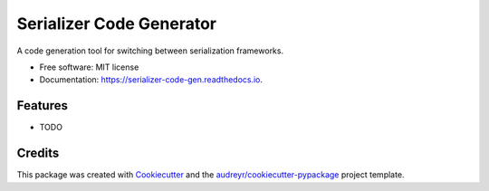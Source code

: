 =========================
Serializer Code Generator
=========================


.. image:: https://img.shields.io/pypi/v/serializer_code_gen.svg
        :target: https://pypi.python.org/pypi/serializer_code_gen

.. image:: https://img.shields.io/travis/michael-christen/serializer_code_gen.svg
        :target: https://travis-ci.org/michael-christen/serializer_code_gen

.. image:: https://readthedocs.org/projects/serializer-code-gen/badge/?version=latest
        :target: https://serializer-code-gen.readthedocs.io/en/latest/?badge=latest
        :alt: Documentation Status


.. image:: https://pyup.io/repos/github/michael-christen/serializer_code_gen/shield.svg
     :target: https://pyup.io/repos/github/michael-christen/serializer_code_gen/
     :alt: Updates



A code generation tool for switching between serialization frameworks.


* Free software: MIT license
* Documentation: https://serializer-code-gen.readthedocs.io.


Features
--------

* TODO

Credits
-------

This package was created with Cookiecutter_ and the `audreyr/cookiecutter-pypackage`_ project template.

.. _Cookiecutter: https://github.com/audreyr/cookiecutter
.. _`audreyr/cookiecutter-pypackage`: https://github.com/audreyr/cookiecutter-pypackage

